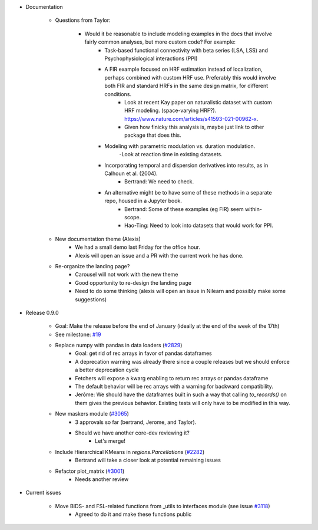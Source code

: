 - Documentation

	- Questions from Taylor: 

		- Would it be reasonable to include modeling examples in the docs that involve fairly common analyses, but more custom code? For example:
			- Task-based functional connectivity with beta series (LSA, LSS) and Psychophysiological interactions (PPI)
			- A FIR example focused on HRF estimation instead of localization, perhaps combined with custom HRF use. Preferably this would involve both FIR and standard HRFs in the same design matrix, for different conditions.
				- Look at recent Kay paper on naturalistic dataset with custom HRF modeling. (space-varying HRF?). https://www.nature.com/articles/s41593-021-00962-x.
				- Given how finicky this analysis is, maybe just link to other package that does this.
			- Modeling with parametric modulation vs. duration modulation.
				-Look at reaction time in existing datasets.
			- Incorporating temporal and dispersion derivatives into results, as in Calhoun et al. (2004).
				- Bertrand: We need to check.
			- An alternative might be to have some of these methods in a separate repo, housed in a Jupyter book.
				- Bertrand: Some of these examples (eg FIR) seem within-scope.
				- Hao-Ting: Need to look into datasets that would work for PPI.

	- New documentation theme (Alexis)
		- We had a small demo last Friday for the office hour.
		- Alexis will open an issue and a PR with the current work he has done.
	
	- Re-organize the landing page?
		- Carousel will not work with the new theme
		- Good opportunity to re-design the landing page
		- Need to do some thinking (alexis will open an issue in Nilearn and possibly make some suggestions)

- Release 0.9.0

	- Goal: Make the release before the end of January (ideally at the end of the week of the 17th)
	- See milestone: `#19 <https://github.com/nilearn/nilearn/milestone/19>`_
	- Replace numpy with pandas in data loaders (`#2829 <https://github.com/nilearn/nilearn/pull/2829>`_)
		- Goal: get rid of rec arrays in favor of pandas dataframes
		- A deprecation warning was already there since a couple releases but we should enforce a better deprecation cycle
		- Fetchers will expose a kwarg enabling to return rec arrays or pandas dataframe
		- The default behavior will be rec arrays with a warning for backward compatibility.
		- Jerôme: We should have the dataframes built in such a way that calling `to_records()` on them gives the previous behavior. Existing tests will only have to be modified in this way.
	- New maskers module (`#3065 <https://github.com/nilearn/nilearn/pull/3065>`_)
		- 3 approvals so far (bertrand, Jerome, and Taylor).
		- Should we have another core-dev reviewing it?
			- Let's merge!
	- Include Hierarchical KMeans in `regions.Parcellations` (`#2282 <https://github.com/nilearn/nilearn/pull/2282>`_)
		- Bertrand will take a closer look at potential remaining issues
	- Refactor plot_matrix (`#3001 <https://github.com/nilearn/nilearn/pull/3001>`_)
		- Needs another review

- Current issues

	- Move BIDS- and FSL-related functions from _utils to interfaces module (see issue `#3118 <https://github.com/nilearn/nilearn/issues/3118>`_)
		- Agreed to do it and make these functions public
